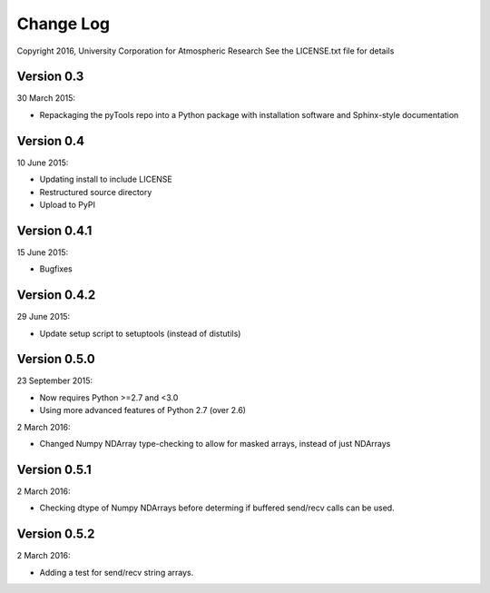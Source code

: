 Change Log
==========

Copyright 2016, University Corporation for Atmospheric Research
See the LICENSE.txt file for details

Version 0.3
-----------

30 March 2015:

- Repackaging the pyTools repo into a Python package with
  installation software and Sphinx-style documentation

Version 0.4
-----------

10 June 2015:

- Updating install to include LICENSE
- Restructured source directory
- Upload to PyPI

Version 0.4.1
-------------

15 June 2015:

- Bugfixes

Version 0.4.2
-------------

29 June 2015:

- Update setup script to setuptools (instead of distutils)

Version 0.5.0
-------------

23 September 2015:

- Now requires Python >=2.7 and <3.0
- Using more advanced features of Python 2.7 (over 2.6)

2 March 2016:

- Changed Numpy NDArray type-checking to allow for masked arrays, instead of
  just NDArrays
 
Version 0.5.1
-------------

2 March 2016:

- Checking dtype of Numpy NDArrays before determing if buffered send/recv
  calls can be used.
 
Version 0.5.2
-------------

2 March 2016:

- Adding a test for send/recv string arrays.
 